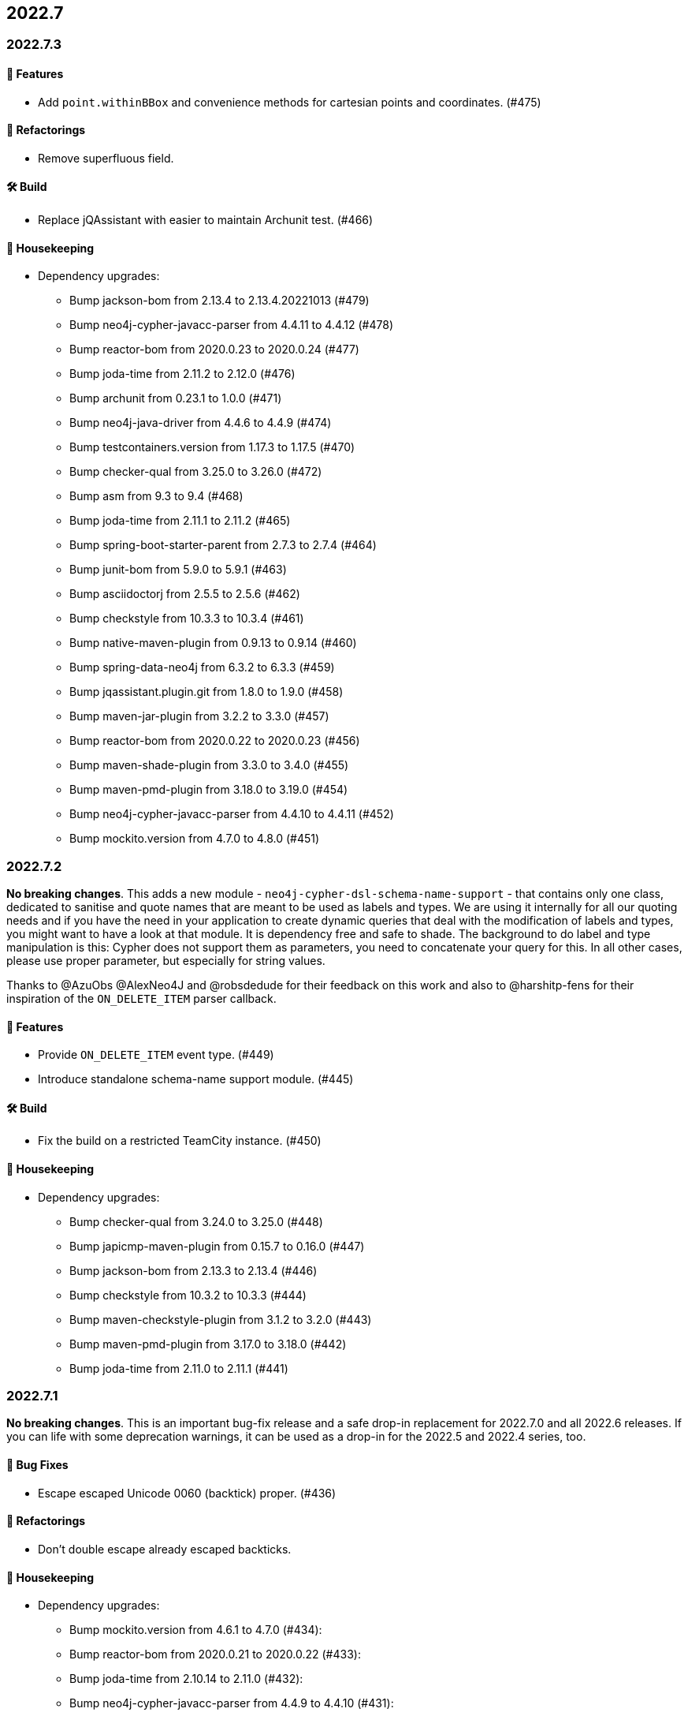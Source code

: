 == 2022.7

=== 2022.7.3

==== 🚀 Features

* Add `point.withinBBox` and convenience methods for cartesian points and coordinates. (#475)

==== 🔄️ Refactorings

* Remove superfluous field.

==== 🛠 Build

* Replace jQAssistant with easier to maintain Archunit test. (#466)

==== 🧹 Housekeeping

* Dependency upgrades:
** Bump jackson-bom from 2.13.4 to 2.13.4.20221013 (#479)
** Bump neo4j-cypher-javacc-parser from 4.4.11 to 4.4.12 (#478)
** Bump reactor-bom from 2020.0.23 to 2020.0.24 (#477)
** Bump joda-time from 2.11.2 to 2.12.0 (#476)
** Bump archunit from 0.23.1 to 1.0.0 (#471)
** Bump neo4j-java-driver from 4.4.6 to 4.4.9 (#474)
** Bump testcontainers.version from 1.17.3 to 1.17.5 (#470)
** Bump checker-qual from 3.25.0 to 3.26.0 (#472)
** Bump asm from 9.3 to 9.4 (#468)
** Bump joda-time from 2.11.1 to 2.11.2 (#465)
** Bump spring-boot-starter-parent from 2.7.3 to 2.7.4 (#464)
** Bump junit-bom from 5.9.0 to 5.9.1 (#463)
** Bump asciidoctorj from 2.5.5 to 2.5.6 (#462)
** Bump checkstyle from 10.3.3 to 10.3.4 (#461)
** Bump native-maven-plugin from 0.9.13 to 0.9.14 (#460)
** Bump spring-data-neo4j from 6.3.2 to 6.3.3 (#459)
** Bump jqassistant.plugin.git from 1.8.0 to 1.9.0 (#458)
** Bump maven-jar-plugin from 3.2.2 to 3.3.0 (#457)
** Bump reactor-bom from 2020.0.22 to 2020.0.23 (#456)
** Bump maven-shade-plugin from 3.3.0 to 3.4.0 (#455)
** Bump maven-pmd-plugin from 3.18.0 to 3.19.0 (#454)
** Bump neo4j-cypher-javacc-parser from 4.4.10 to 4.4.11 (#452)
** Bump mockito.version from 4.7.0 to 4.8.0 (#451)

=== 2022.7.2

*No breaking changes*. This adds a new module - `neo4j-cypher-dsl-schema-name-support` - that contains only one class, dedicated to sanitise and quote names that are meant to be used as labels and types. We are using it internally for all our quoting needs and if you have the need in your application to create dynamic queries that deal with the modification of labels and types, you might want to have a look at that module. It is dependency free and safe to shade. The background to do label and type manipulation is this: Cypher does not support them as parameters, you need to concatenate your query for this. In all other cases, please use proper parameter, but especially for string values.

Thanks to @AzuObs @AlexNeo4J and @robsdedude for their feedback on this work and also to @harshitp-fens for their inspiration of the `ON_DELETE_ITEM` parser callback.

==== 🚀 Features

* Provide `ON_DELETE_ITEM` event type. (#449)
* Introduce standalone schema-name support module. (#445)

==== 🛠 Build

* Fix the build on a restricted TeamCity instance. (#450)

==== 🧹 Housekeeping

* Dependency upgrades:
** Bump checker-qual from 3.24.0 to 3.25.0 (#448)
** Bump japicmp-maven-plugin from 0.15.7 to 0.16.0 (#447)
** Bump jackson-bom from 2.13.3 to 2.13.4 (#446)
** Bump checkstyle from 10.3.2 to 10.3.3 (#444)
** Bump maven-checkstyle-plugin from 3.1.2 to 3.2.0 (#443)
** Bump maven-pmd-plugin from 3.17.0 to 3.18.0 (#442)
** Bump joda-time from 2.11.0 to 2.11.1 (#441)

=== 2022.7.1

*No breaking changes*. This is an important bug-fix release and a safe drop-in replacement for 2022.7.0 and all 2022.6 releases. If you can life with some deprecation warnings, it can be used as a drop-in for the 2022.5 and 2022.4 series, too.

==== 🐛 Bug Fixes

* Escape escaped Unicode 0060 (backtick) proper. (#436)

==== 🔄️ Refactorings

* Don't double escape already escaped backticks.

==== 🧹 Housekeeping

* Dependency upgrades:
** Bump mockito.version from 4.6.1 to 4.7.0 (#434):
** Bump reactor-bom from 2020.0.21 to 2020.0.22 (#433):
** Bump joda-time from 2.10.14 to 2.11.0 (#432):
** Bump neo4j-cypher-javacc-parser from 4.4.9 to 4.4.10 (#431):
** Bump maven-javadoc-plugin from 3.4.0 to 3.4.1 (#430):
** Bump spring-boot-starter-parent from 2.7.2 to 2.7.3 (#439)
** Bump flatten-maven-plugin from 1.2.7 to 1.3.0 (#437):

=== 2022.7.0

*No breaking changes*, the minor version has been bumped due to new default methods of internal interfaces.
This release is - again - a safe drop-in replacement for the prior (2022.6.1) one.

Thanks to https://github.com/AakashSorathiya[@AakashSorathiya] and https://github.com/nmervaillie[Nicolas Mervaillie] for their input on this release.

==== 🚀 Features

* Add support for `includesAll` and `includesAny` operations on expressions for list properties
* Support `org.neo4j.cypher.internal.ast.factory.ASTExpressionFactory#ands`

==== 🔄️ Refactorings

* Add cause to unsupported to `UnsupportedCypherException`.

==== 🛠 Build

* Use current JBang action to verify on JDK 8. (#421)

==== 🧹 Housekeeping

* Dependency upgrades:
** Bump maven-site-plugin from 3.12.0 to 3.12.1 (#428)
** Bump checker-qual from 3.23.0 to 3.24.0 (#429)
** Bump checkstyle from 10.3.1 to 10.3.2 (#425)
** Bump junit-bom from 5.8.2 to 5.9.0 (#424)
** Bump maven-resources-plugin from 3.2.0 to 3.3.0 (#423)
** Bump asciidoctorj from 2.5.4 to 2.5.5 (#422)
